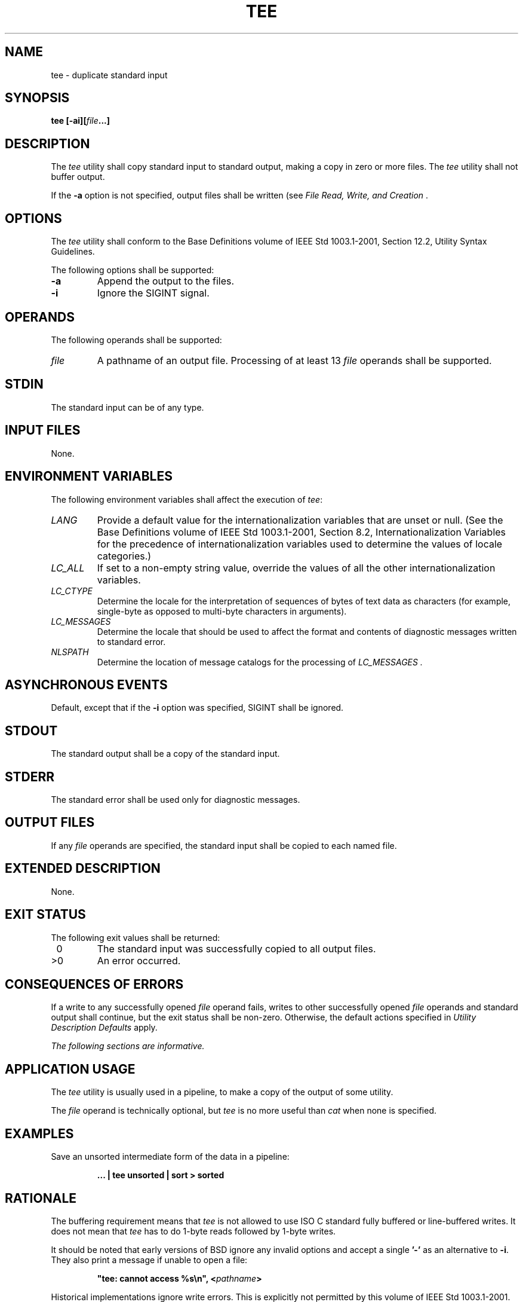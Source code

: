 .\" Copyright (c) 2001-2003 The Open Group, All Rights Reserved 
.TH "TEE" 1 2003 "IEEE/The Open Group" "POSIX Programmer's Manual"
.\" tee 
.SH NAME
tee \- duplicate standard input
.SH SYNOPSIS
.LP
\fBtee\fP \fB[\fP\fB-ai\fP\fB][\fP\fIfile\fP\fB...\fP\fB]\fP
.SH DESCRIPTION
.LP
The \fItee\fP utility shall copy standard input to standard output,
making a copy in zero or more files. The \fItee\fP utility
shall not buffer output.
.LP
If the \fB-a\fP option is not specified, output files shall be written
(see \fIFile
Read, Write, and Creation\fP .
.SH OPTIONS
.LP
The \fItee\fP utility shall conform to the Base Definitions volume
of IEEE\ Std\ 1003.1-2001, Section 12.2, Utility Syntax Guidelines.
.LP
The following options shall be supported:
.TP 7
\fB-a\fP
Append the output to the files.
.TP 7
\fB-i\fP
Ignore the SIGINT signal.
.sp
.SH OPERANDS
.LP
The following operands shall be supported:
.TP 7
\fIfile\fP
A pathname of an output file. Processing of at least 13 \fIfile\fP
operands shall be supported.
.sp
.SH STDIN
.LP
The standard input can be of any type.
.SH INPUT FILES
.LP
None.
.SH ENVIRONMENT VARIABLES
.LP
The following environment variables shall affect the execution of
\fItee\fP:
.TP 7
\fILANG\fP
Provide a default value for the internationalization variables that
are unset or null. (See the Base Definitions volume of
IEEE\ Std\ 1003.1-2001, Section 8.2, Internationalization Variables
for
the precedence of internationalization variables used to determine
the values of locale categories.)
.TP 7
\fILC_ALL\fP
If set to a non-empty string value, override the values of all the
other internationalization variables.
.TP 7
\fILC_CTYPE\fP
Determine the locale for the interpretation of sequences of bytes
of text data as characters (for example, single-byte as
opposed to multi-byte characters in arguments).
.TP 7
\fILC_MESSAGES\fP
Determine the locale that should be used to affect the format and
contents of diagnostic messages written to standard
error.
.TP 7
\fINLSPATH\fP
Determine the location of message catalogs for the processing of \fILC_MESSAGES
\&.\fP 
.sp
.SH ASYNCHRONOUS EVENTS
.LP
Default, except that if the \fB-i\fP option was specified, SIGINT
shall be ignored.
.SH STDOUT
.LP
The standard output shall be a copy of the standard input.
.SH STDERR
.LP
The standard error shall be used only for diagnostic messages.
.SH OUTPUT FILES
.LP
If any \fIfile\fP operands are specified, the standard input shall
be copied to each named file.
.SH EXTENDED DESCRIPTION
.LP
None.
.SH EXIT STATUS
.LP
The following exit values shall be returned:
.TP 7
\ 0
The standard input was successfully copied to all output files.
.TP 7
>0
An error occurred.
.sp
.SH CONSEQUENCES OF ERRORS
.LP
If a write to any successfully opened \fIfile\fP operand fails, writes
to other successfully opened \fIfile\fP operands and
standard output shall continue, but the exit status shall be non-zero.
Otherwise, the default actions specified in \fIUtility Description
Defaults\fP apply.
.LP
\fIThe following sections are informative.\fP
.SH APPLICATION USAGE
.LP
The \fItee\fP utility is usually used in a pipeline, to make a copy
of the output of some utility.
.LP
The \fIfile\fP operand is technically optional, but \fItee\fP is no
more useful than \fIcat\fP when none is specified.
.SH EXAMPLES
.LP
Save an unsorted intermediate form of the data in a pipeline:
.sp
.RS
.nf

\fB\&... | tee unsorted | sort > sorted
\fP
.fi
.RE
.SH RATIONALE
.LP
The buffering requirement means that \fItee\fP is not allowed to use
ISO\ C standard fully buffered or line-buffered
writes. It does not mean that \fItee\fP has to do 1-byte reads followed
by 1-byte writes.
.LP
It should be noted that early versions of BSD ignore any invalid options
and accept a single \fB'-'\fP as an alternative to
\fB-i\fP. They also print a message if unable to open a file:
.sp
.RS
.nf

\fB"tee: cannot access %s\\n", <\fP\fIpathname\fP\fB>
\fP
.fi
.RE
.LP
Historical implementations ignore write errors. This is explicitly
not permitted by this volume of
IEEE\ Std\ 1003.1-2001.
.LP
Some historical implementations use O_APPEND when providing append
mode; others use the \fIlseek\fP() function to seek to the end-of-file
after opening the file without O_APPEND. This
volume of IEEE\ Std\ 1003.1-2001 requires functionality equivalent
to using O_APPEND; see \fIFile Read, Write, and Creation\fP .
.SH FUTURE DIRECTIONS
.LP
None.
.SH SEE ALSO
.LP
\fIIntroduction\fP, \fIcat\fP, the System Interfaces volume of
IEEE\ Std\ 1003.1-2001, \fIlseek\fP()
.SH COPYRIGHT
Portions of this text are reprinted and reproduced in electronic form
from IEEE Std 1003.1, 2003 Edition, Standard for Information Technology
-- Portable Operating System Interface (POSIX), The Open Group Base
Specifications Issue 6, Copyright (C) 2001-2003 by the Institute of
Electrical and Electronics Engineers, Inc and The Open Group. In the
event of any discrepancy between this version and the original IEEE and
The Open Group Standard, the original IEEE and The Open Group Standard
is the referee document. The original Standard can be obtained online at
http://www.opengroup.org/unix/online.html .
